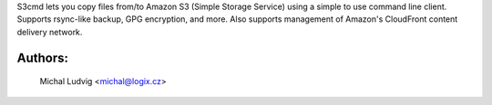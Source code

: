 
S3cmd lets you copy files from/to Amazon S3
(Simple Storage Service) using a simple to use
command line client. Supports rsync-like backup,
GPG encryption, and more. Also supports management
of Amazon's CloudFront content delivery network.


Authors:
--------
    Michal Ludvig  <michal@logix.cz>



